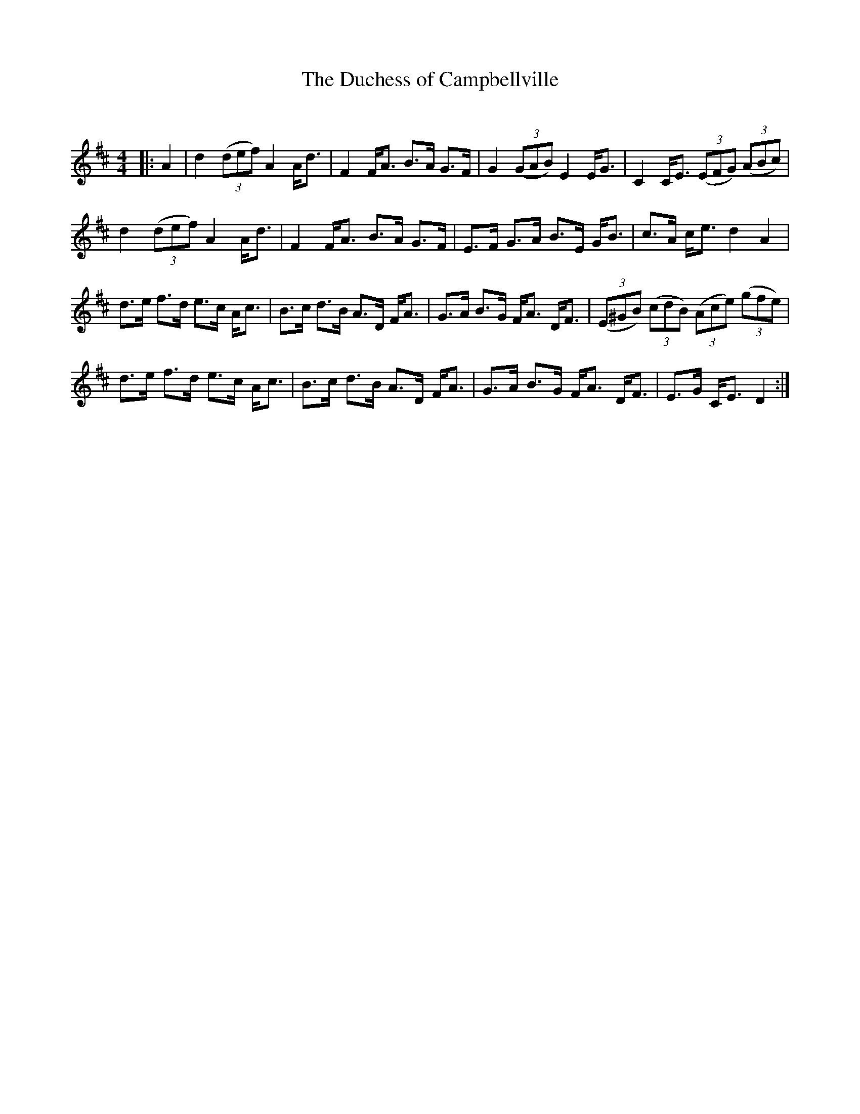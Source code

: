 X:1
T: The Duchess of Campbellville
C:
R:Strathspey
Q: 128
K:D
M:4/4
L:1/16
|:A4|d4 ((3d2e2f2) A4 Ad3|F4 FA3 B3A G3F|G4 ((3G2A2B2) E4 EG3|C4 CE3 ((3E2F2G2) ((3A2B2c2)|
d4 ((3d2e2f2) A4 Ad3|F4 FA3 B3A G3F|E3F G3A B3E GB3|c3A ce3 d4A4|
d3e f3d e3c Ac3|B3c d3B A3D FA3|G3A B3G FA3 DF3|((3E2^G2B2) ((3c2d2B2) ((3A2c2e2) ((3g2f2e2)|
d3e f3d e3c Ac3|B3c d3B A3D FA3|G3A B3G FA3 DF3|E3G CE3 D4:|
